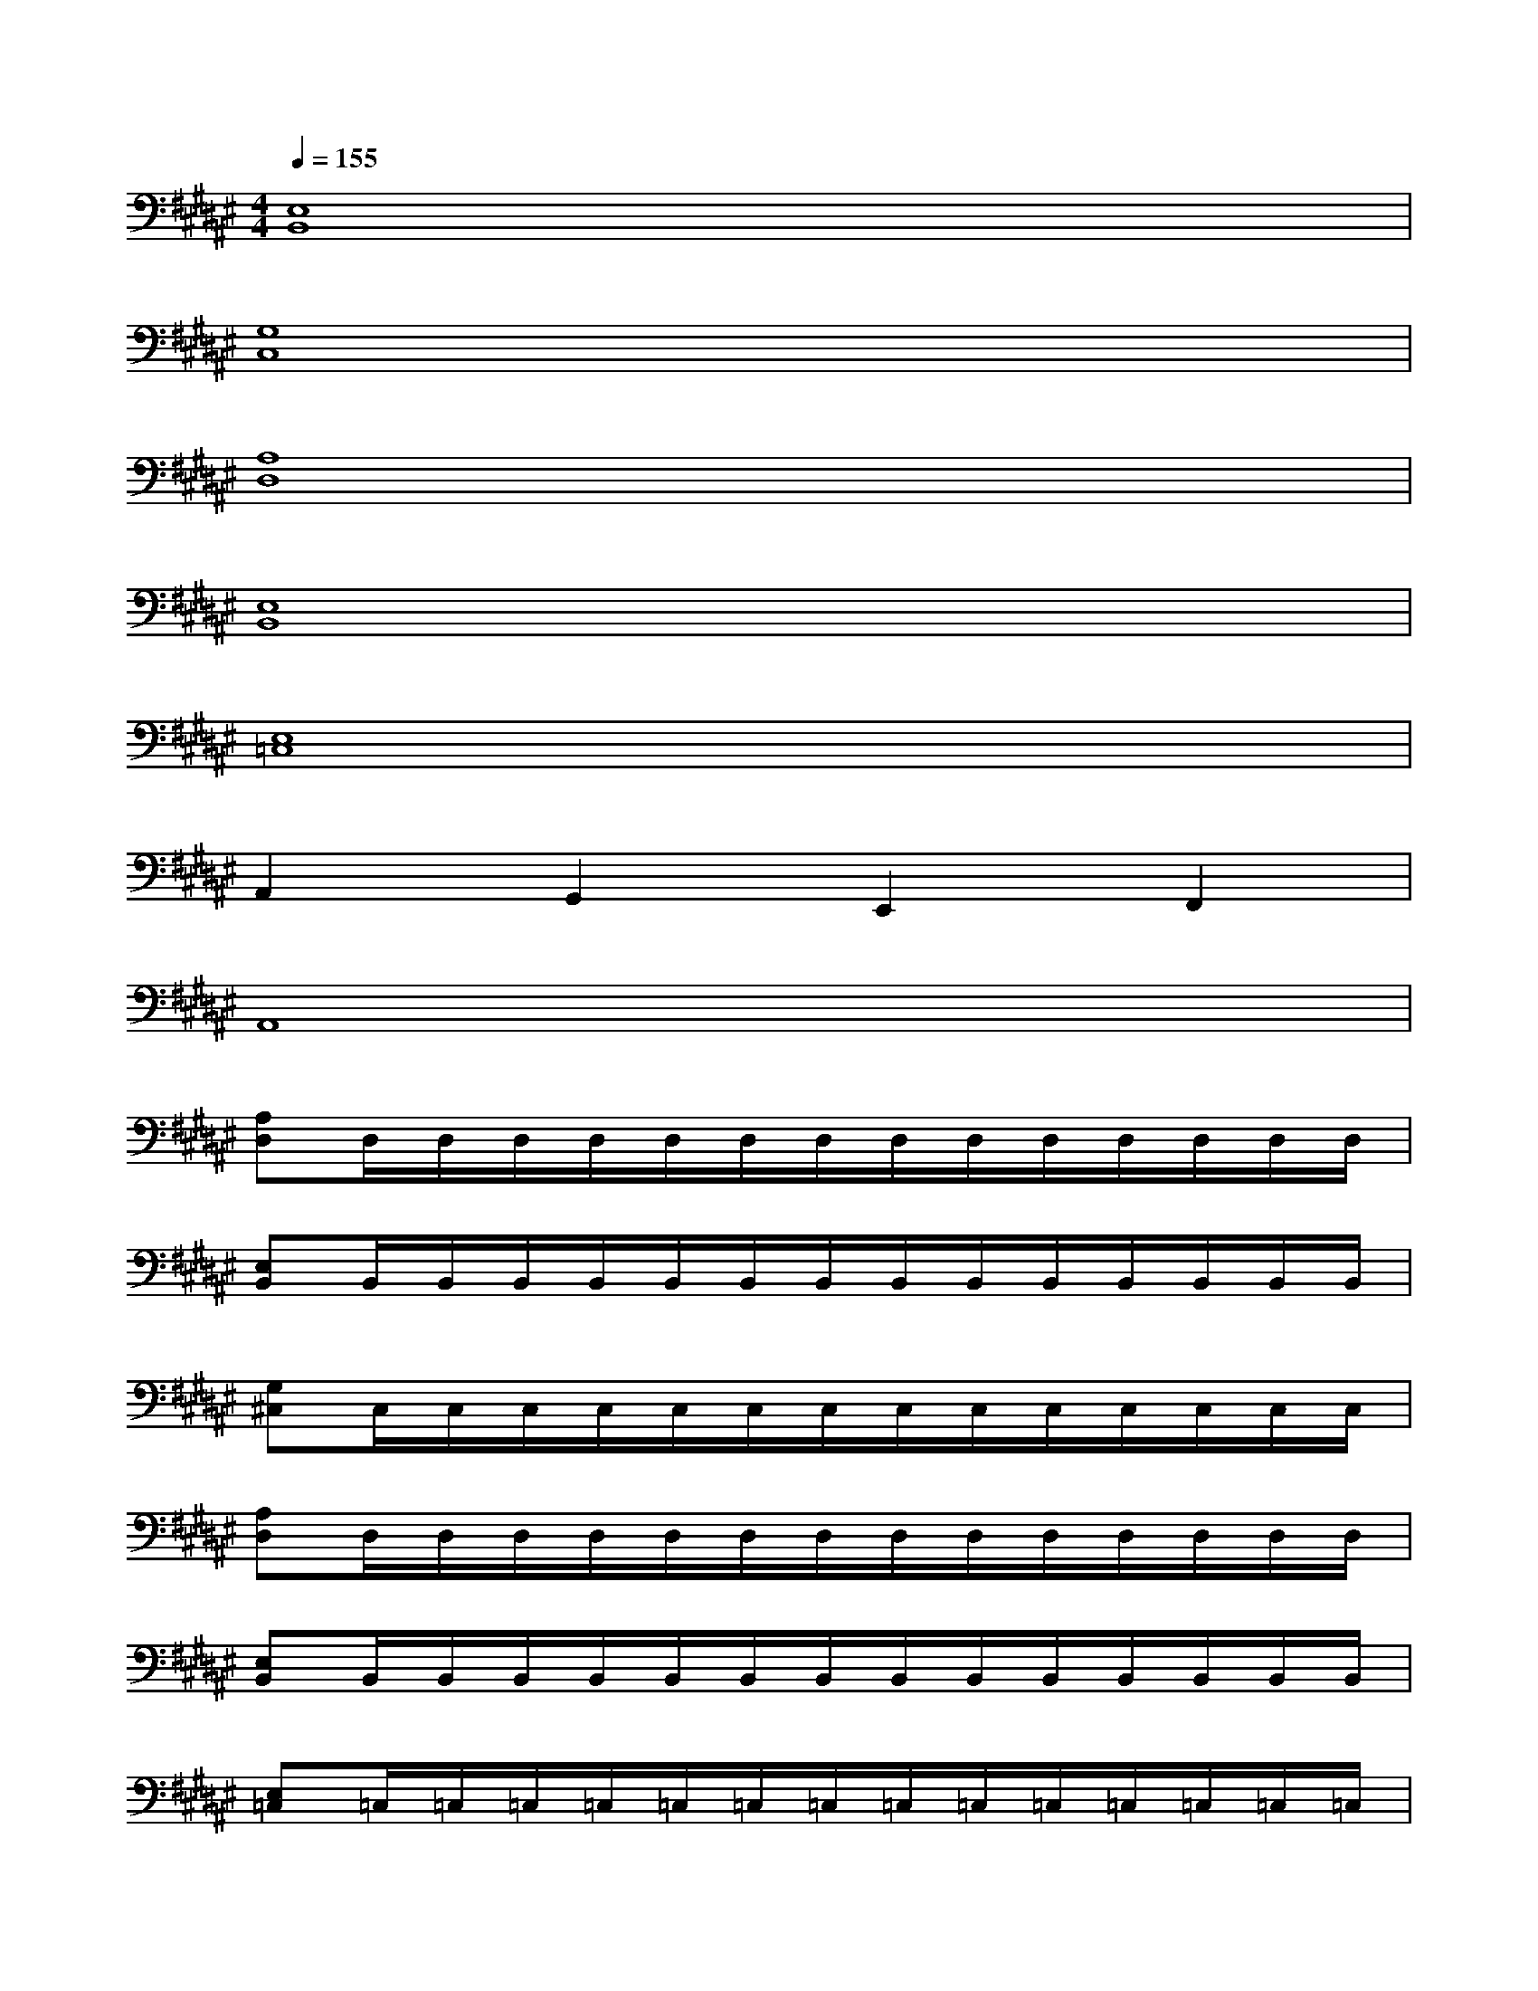 X:1
T:
M:4/4
L:1/8
Q:1/4=155
K:F#%6sharps
V:1
[E,8B,,8]|
[G,8C,8]|
[A,8D,8]|
[E,8B,,8]|
[E,8=C,8]|
A,,2G,,2E,,2F,,2|
A,,8|
[A,D,]D,/2D,/2D,/2D,/2D,/2D,/2D,/2D,/2D,/2D,/2D,/2D,/2D,/2D,/2|
[E,B,,]B,,/2B,,/2B,,/2B,,/2B,,/2B,,/2B,,/2B,,/2B,,/2B,,/2B,,/2B,,/2B,,/2B,,/2|
[G,^C,]C,/2C,/2C,/2C,/2C,/2C,/2C,/2C,/2C,/2C,/2C,/2C,/2C,/2C,/2|
[A,D,]D,/2D,/2D,/2D,/2D,/2D,/2D,/2D,/2D,/2D,/2D,/2D,/2D,/2D,/2|
[E,B,,]B,,/2B,,/2B,,/2B,,/2B,,/2B,,/2B,,/2B,,/2B,,/2B,,/2B,,/2B,,/2B,,/2B,,/2|
[E,=C,]=C,/2=C,/2=C,/2=C,/2=C,/2=C,/2=C,/2=C,/2=C,/2=C,/2=C,/2=C,/2=C,/2=C,/2|
A,,/2A,,/2A,,/2A,,/2G,,/2G,,/2G,,/2G,,/2E,,/2E,,/2E,,/2E,,/2F,,/2F,,/2F,,/2F,,/2|
A,,/2A,,/2A,,/2A,,/2B,,/2B,,/2B,,/2B,,/2^C,/2C,/2C,/2C,/2F,/2F,/2F,/2F,/2|
D,A,A,D,/2D,/2B,B,D,/2A,/2B,